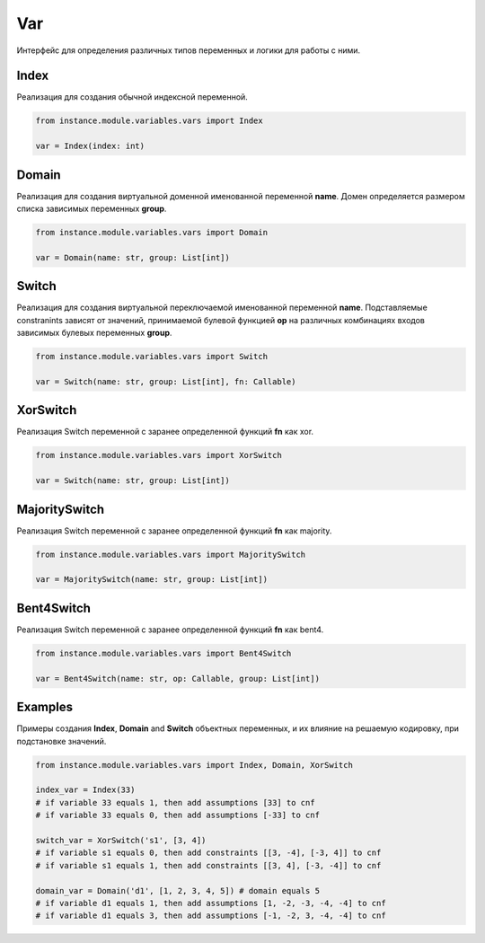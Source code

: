 Var
===

Интерфейс для определения различных типов переменных и логики для работы с ними.

Index
------

Реализация для создания обычной индексной переменной.

.. code-block:: python

    from instance.module.variables.vars import Index

    var = Index(index: int)

Domain
------

Реализация для создания виртуальной доменной именованной переменной **name**.
Домен определяется размером списка зависимых переменных **group**.

.. code-block:: python

    from instance.module.variables.vars import Domain

    var = Domain(name: str, group: List[int])

Switch
------

Реализация для создания виртуальной переключаемой именованной переменной **name**.
Подставляемые constranints зависят от значений, принимаемой булевой функцией **op** на различных комбинациях входов зависимых булевых переменных **group**.

.. code-block:: python

    from instance.module.variables.vars import Switch

    var = Switch(name: str, group: List[int], fn: Callable)

XorSwitch
---------

Реализация Switch переменной с заранее определенной функций **fn** как xor.

.. code-block:: python

    from instance.module.variables.vars import XorSwitch

    var = Switch(name: str, group: List[int])

MajoritySwitch
--------------

Реализация Switch переменной с заранее определенной функций **fn** как majority.

.. code-block:: python

    from instance.module.variables.vars import MajoritySwitch

    var = MajoritySwitch(name: str, group: List[int])

Bent4Switch
-----------

Реализация Switch переменной с заранее определенной функций **fn** как bent4.

.. code-block:: python

    from instance.module.variables.vars import Bent4Switch

    var = Bent4Switch(name: str, op: Callable, group: List[int])

Examples
--------

Примеры создания **Index**, **Domain** and **Switch** объектных переменных, и их влияние на решаемую кодировку, при подстановке значений.

.. code-block:: python

    from instance.module.variables.vars import Index, Domain, XorSwitch

    index_var = Index(33)
    # if variable 33 equals 1, then add assumptions [33] to cnf
    # if variable 33 equals 0, then add assumptions [-33] to cnf

    switch_var = XorSwitch('s1', [3, 4])
    # if variable s1 equals 0, then add constraints [[3, -4], [-3, 4]] to cnf
    # if variable s1 equals 1, then add constraints [[3, 4], [-3, -4]] to cnf

    domain_var = Domain('d1', [1, 2, 3, 4, 5]) # domain equals 5
    # if variable d1 equals 1, then add assumptions [1, -2, -3, -4, -4] to cnf
    # if variable d1 equals 3, then add assumptions [-1, -2, 3, -4, -4] to cnf

